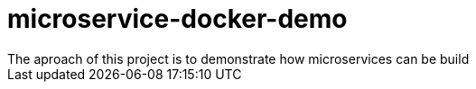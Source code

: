 = microservice-docker-demo
The aproach of this project is to demonstrate how microservices can be build
